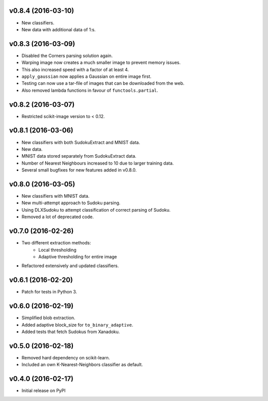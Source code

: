 v0.8.4 (2016-03-10)
===================
- New classifiers.
- New data with additional data of 1:s.

v0.8.3 (2016-03-09)
===================
- Disabled the Corners parsing solution again.
- Warping image now creates a much smaller image to prevent memory issues.
- This also increased speed with a factor of at least 4.
- ``apply_gaussian`` now applies a Gaussian on entire image first.
- Testing can now use a tar-file of images that can be downloaded from the web.
- Also removed lambda functions in favour of ``functools.partial``.

v0.8.2 (2016-03-07)
===================
- Restricted scikit-image version to < 0.12.

v0.8.1 (2016-03-06)
===================
- New classifiers with both SudokuExtract and MNIST data.
- New data.
- MNIST data stored separately from SudokuExtract data.
- Number of Nearest Neighbours increased to 10 due to larger training data.
- Several small bugfixes for new features added in v0.8.0.

v0.8.0 (2016-03-05)
===================
- New classifiers with MNIST data.
- New multi-attempt approach to Sudoku parsing.
- Using DLXSudoku to attempt classification of correct parsing of Sudoku.
- Removed a lot of deprecated code.

v0.7.0 (2016-02-26)
===================
- Two different extraction methods:
    * Local thresholding
    * Adaptive thresholding for entire image
- Refactored extensively and updated classifiers.

v0.6.1 (2016-02-20)
===================
- Patch for tests in Python 3.

v0.6.0 (2016-02-19)
===================
- Simplified blob extraction.
- Added adaptive block_size for ``to_binary_adaptive``.
- Added tests that fetch Sudokus from Xanadoku.

v0.5.0 (2016-02-18)
===================
- Removed hard dependency on scikit-learn.
- Included an own K-Nearest-Neighbors classifier as default.

v0.4.0 (2016-02-17)
===================
- Initial release on PyPI

